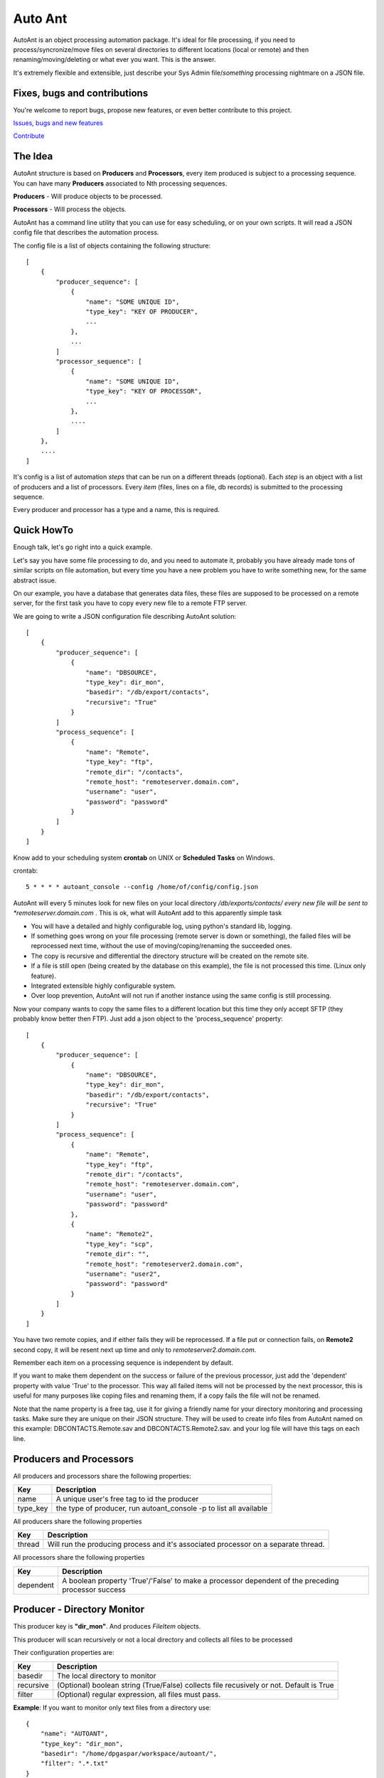 Auto Ant
========

AutoAnt is an object processing automation package. It's ideal for file processing, if you need
to process/syncronize/move files on several directories to different locations (local or remote)
and then renaming/moving/deleting or what ever you want. This is the answer.

It's extremely flexible and extensible, just describe your Sys Admin file/*something* processing nightmare
on a JSON file.

Fixes, bugs and contributions
-----------------------------

You're welcome to report bugs, propose new features, or even better contribute to this project.

`Issues, bugs and new features <https://github.com/dpgaspar/AutoAnt/issues/new>`_

`Contribute <https://github.com/dpgaspar/AutoAnt/fork>`_


The Idea
--------

AutoAnt structure is based on **Producers** and **Processors**, every item produced is subject to a
processing sequence. You can have many **Producers** associated to Nth processing sequences.

**Producers** - Will produce objects to be processed.

**Processors** - Will process the objects.

AutoAnt has a command line utility that you can use for easy scheduling, or on your own scripts.
It will read a JSON config file that describes the automation process.

The config file is a list of objects containing the following structure::

    [
        {
            "producer_sequence": [
                {
                    "name": "SOME UNIQUE ID",
                    "type_key": "KEY OF PRODUCER",
                    ...
                },
                ...
            ]
            "processor_sequence": [
                {
                    "name": "SOME UNIQUE ID",
                    "type_key": "KEY OF PROCESSOR",
                    ...
                },
                ....
            ]
        },
        ....
    ]


It's config is a list of automation *steps* that can be run on a different threads (optional).
Each *step* is an object with a list of producers and a list of processors.
Every *item* (files, lines on a file, db records) is submitted to the processing sequence.

Every producer and processor has a type and a name, this is required.

Quick HowTo
-----------

Enough talk, let's go right into a quick example.

Let's say you have some file processing to do, and you need to automate it, probably you have already
made tons of similar scripts on file automation, but every time you have a new problem you have to
write something new, for the same abstract issue.

On our example, you have a database that generates data files, these files are supposed
to be processed on a remote server, for the first task you have to copy every new file to a remote FTP server.

We are going to write a JSON configuration file describing AutoAnt solution::


    [
        {
            "producer_sequence": [
                {
                    "name": "DBSOURCE",
                    "type_key": dir_mon",
                    "basedir": "/db/export/contacts",
                    "recursive": "True"
                }
            ]
            "process_sequence": [
                {
                    "name": "Remote",
                    "type_key": "ftp",
                    "remote_dir": "/contacts",
                    "remote_host": "remoteserver.domain.com",
                    "username": "user",
                    "password": "password"
                }
            ]
        }
    ]


Know add to your scheduling system **crontab** on UNIX or **Scheduled** **Tasks** on Windows.

crontab::

     5 * * * * autoant_console --config /home/of/config/config.json

AutoAnt will every 5 minutes look for new files on your local directory */db/exports/contacts/ every new
file will be sent to *remoteserver.domain.com* . This is ok, what will AutoAnt add to this apparently simple task

- You will have a detailed and highly configurable log, using python's standard lib, logging.
- If something goes wrong on your file processing (remote server is down or something),
  the failed files will be reprocessed next time, without the use of
  moving/coping/renaming the succeeded ones.
- The copy is recursive and differential the directory structure will be created on the remote site.
- If a file is still open (being created by the database on this example), the file is not processed this time.
  (Linux only feature).
- Integrated extensible highly configurable system.
- Over loop prevention, AutoAnt will not run if another instance using the same config is still processing.

Now your company wants to copy the same files to a different location but this time they only accept SFTP
(they probably know better then FTP). Just add a json object to the 'process_sequence' property::

    [
        {
            "producer_sequence": [
                {
                    "name": "DBSOURCE",
                    "type_key": dir_mon",
                    "basedir": "/db/export/contacts",
                    "recursive": "True"
                }
            ]
            "process_sequence": [
                {
                    "name": "Remote",
                    "type_key": "ftp",
                    "remote_dir": "/contacts",
                    "remote_host": "remoteserver.domain.com",
                    "username": "user",
                    "password": "password"
                },
                {
                    "name": "Remote2",
                    "type_key": "scp",
                    "remote_dir": "",
                    "remote_host": "remoteserver2.domain.com",
                    "username": "user2",
                    "password": "password"
                }
            ]
        }
    ]



You have two remote copies, and if either fails they will be reprocessed. If a file put or
connection fails, on **Remote2** second copy, it will be resent next up time and only to
*remoteserver2.domain.com*.

Remember each item on a processing sequence is independent by default.

If you want to make them dependent on the success or failure of the previous processor,
just add the 'dependent' property with value 'True' to the processor.
This way all failed items will not be processed by the next processor, this is useful for
many purposes like coping files and renaming them, if a copy fails the file will not be renamed.

Note that the name property is a free tag, use it for giving a friendly name for your directory monitoring
and processing tasks. Make sure they are unique on their JSON structure. They will be used
to create info files from AutoAnt named on this example: DBCONTACTS.Remote.sav and DBCONTACTS.Remote2.sav.
and your log file will have this tags on each line.

Producers and Processors
------------------------

All producers and processors share the following properties:

+---------------+--------------------------------------------------------------------+
| Key           | Description                                                        |
+===============+====================================================================+
| name          | A unique user's free tag to id the producer                        |
+---------------+--------------------------------------------------------------------+
| type_key      | the type of producer, run autoant_console -p to list all available |
+---------------+--------------------------------------------------------------------+

All producers share the following properties

+---------------+--------------------------------------------------------------------+
| Key           | Description                                                        |
+===============+====================================================================+
| thread        | Will run the producing process and it's associated processor on a  |
|               | separate thread.                                                   |
+---------------+--------------------------------------------------------------------+

All processors share the following properties

+---------------+--------------------------------------------------------------------+
| Key           | Description                                                        |
+===============+====================================================================+
| dependent     | A boolean property 'True'/'False' to make a processor dependent    |
|               | of the preceding processor success                                 |
+---------------+--------------------------------------------------------------------+


Producer - Directory Monitor
----------------------------

This producer key is **"dir_mon"**. And produces *FileItem* objects.

This producer will scan recursively or not a local directory and collects all files to be processed

Their configuration properties are:

+---------------+--------------------------------------------------------------------+
| Key           | Description                                                        |
+===============+====================================================================+
| basedir       | The local directory to monitor                                     |
+---------------+--------------------------------------------------------------------+
| recursive     | (Optional) boolean string (True/False) collects file               |
|               | recusively or not. Default is True                                 |
+---------------+--------------------------------------------------------------------+
| filter        | (Optional) regular expression, all files must pass.                |
+---------------+--------------------------------------------------------------------+

**Example**: If you want to monitor only text files from a directory use::

    {
        "name": "AUTOANT",
        "type_key": "dir_mon",
        "basedir": "/home/dpgaspar/workspace/autoant/",
        "filter": ".*.txt"
    }

Processors
----------

All processors share a common property named state that can be True or False. By default
it's enabled, it will not process items that were already processed. If turned to False,
it will always process everything, every time.

+---------------+--------------------------------------------------------------------+
| Key           | Description                                                        |
+===============+====================================================================+
| state         | Keeps state between runs. will record successfully processed items |
+---------------+--------------------------------------------------------------------+


Processor - SCP
---------------

This processor key is **"scp"**

Will **Put** files remotely using SFTP protocol. Reconstructs missing directories structure.
This processor needs python's excellent **Paramiko** package.

Their configuration properties are:

+-----------------+--------------------------------------------------------------------+
| Key             | Description                                                        |
+=================+====================================================================+
| remote_dir      | The remote directory where files will be copied to                 |
+-----------------+--------------------------------------------------------------------+
| remote_host     | Remote host IP or network name.                                    |
+-----------------+--------------------------------------------------------------------+
| username        | The username for authentication                                    |
+-----------------+--------------------------------------------------------------------+
| password        | (Optional) The password for authentication                         |
+-----------------+--------------------------------------------------------------------+
| key_filename    | (Optional) The key RSA file for authentication                     |
+-----------------+--------------------------------------------------------------------+
| timeout         | (Optional) The connection's timeout.                               |
+-----------------+--------------------------------------------------------------------+
| channel_timeout | (Optional) The channel timeout.                                    |
+-----------------+--------------------------------------------------------------------+

Processor - SMB
---------------

This processor key is **"smb"**

Will **Copy** files remotely using SMB protocol (Windows file share).
Reconstructs missing directories structure.
This processor needs python's excellent **pysmb** package.

Their configuration properties are:

+-----------------+--------------------------------------------------------------------+
| Key             | Description                                                        |
+=================+====================================================================+
| remote_dir      | The remote directory where files will be copied to                 |
+-----------------+--------------------------------------------------------------------+
| remote_host     | Remote host IP or network name.                                    |
+-----------------+--------------------------------------------------------------------+
| remote_name     | The NETBIOS remote computer name.                                  |
+-----------------+--------------------------------------------------------------------+
| local_name      | THE NETBIOS local computer name.                                   |
+-----------------+--------------------------------------------------------------------+
| username        | The username for authentication                                    |
+-----------------+--------------------------------------------------------------------+
| password        | (Optional) The password for authentication                         |
+-----------------+--------------------------------------------------------------------+
| timeout         | (Optional) The connection's timeout.                               |
+-----------------+--------------------------------------------------------------------+

Processor - FTP
---------------

This processor key is **"ftp"**

Will **Put** files remotely using FTP or FTPS protocol. Reconstructs missing directories structure.

Their configuration properties are:

+-----------------+--------------------------------------------------------------------+
| Key             | Description                                                        |
+=================+====================================================================+
| remote_dir      | The remote directory where files will be copied to                 |
+-----------------+--------------------------------------------------------------------+
| remote_host     | Remote host IP or network name.                                    |
+-----------------+--------------------------------------------------------------------+
| remote_port     | (Optional) Remote host port number for FTP. (default 21)           |
+-----------------+--------------------------------------------------------------------+
| username        | The username for authentication                                    |
+-----------------+--------------------------------------------------------------------+
| password        | (Optional) The password for authentication                         |
+-----------------+--------------------------------------------------------------------+
| is_ssl_auth     | (Options) Encrypts authentication (True/False)                     |
+-----------------+--------------------------------------------------------------------+
| is_ssl_data     | (Optional) Encrypts data (True/False)                              |
+-----------------+--------------------------------------------------------------------+
| timeout         | (Optional) The connection's timeout.                               |
+-----------------+--------------------------------------------------------------------+
| debug_level     | (Optional) python's ftplib debug level, 0,1 or 2.                  |
+-----------------+--------------------------------------------------------------------+

Processor - Rename
------------------

This processor key is **"rename"**

Will rename files using a python's regular expression.

Their configuration properties are:

+------------------+--------------------------------------------------------------------+
| Key              | Description                                                        |
+==================+====================================================================+
| rule_origin      | Regular expression to capture all or part of the filename          |
+------------------+--------------------------------------------------------------------+
| rule_destination | Regular expression to transform the captured part from rule_origin |
+------------------+--------------------------------------------------------------------+

**Example**: Rename recursively all files with prefix "_"::

    {
        "name": "RENAME_1",
        "type_key": "rename",
        "rule_origin": "(.*)",
        "rule_destination": "_\\1"
    }

Attention if you run this example many times it will add up "_" ahead of file names.

Processor - Move
----------------

This processor key is **"move"**

Will move files to a different directory.

Their configuration properties are:

+------------------+-------------------------------------------+
| Key              | Description                               |
+==================+===========================================+
| dest_dir         | Destination directory                     |
+------------------+-------------------------------------------+

**Example**: Move files recursively::

    {
        "name": "MOVE_1",
        "dest_dir": "/name/of/the/destination/dir"
    }

Processor - Copy
----------------

This processor key is **"cp"**

Will copy local files to a different directory.

Their configuration properties are:

+------------------+-------------------------------------------+
| Key              | Description                               |
+==================+===========================================+
| dest_dir         | Destination directory                     |
+------------------+-------------------------------------------+

**Example**: Copies files recursively::

    {
        "name": "COPY_1",
        "dest_dir": "/name/of/the/destination/dir"
    }

